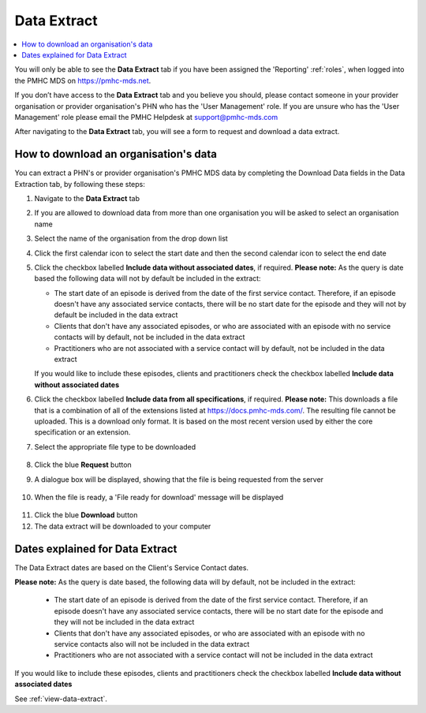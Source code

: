 .. _data-extraction:

Data Extract
============

.. contents::
   :local:
   :depth: 2

You will only be able to see the **Data Extract** tab if you have been assigned
the 'Reporting' :ref:`roles`, when logged into the PMHC MDS on https://pmhc-mds.net.

If you don’t have access to the **Data Extract** tab and you believe you should, please
contact someone in your provider organisation or provider organisation's PHN
who has the 'User Management' role. If you are unsure who has the 'User Management'
role please email the PMHC Helpdesk at support@pmhc-mds.com

After navigating to the **Data Extract** tab, you will see a form
to request and download a data extract.

.. figure:: screen-shots/data-extract.png
   :alt: PMHC MDS Organisations

.. _view-data-extract:

How to download an organisation's data
^^^^^^^^^^^^^^^^^^^^^^^^^^^^^^^^^^^^^^

You can extract a PHN's or provider organisation's PMHC MDS data by completing
the Download Data fields in the Data Extraction tab, by following these steps:

1. Navigate to the **Data Extract** tab
2. If you are allowed to download data from more than one organisation you will be
   asked to select an organisation name
3. Select the name of the organisation from the drop down list
4. Click the first calendar icon to select the start date and then the second
   calendar icon to select the end date
5. Click the checkbox labelled **Include data without associated dates**, if required.
   **Please note:** As the query is date based the following data will not by
   default be included in the extract:

   * The start date of an episode is derived from the date of the first service contact.
     Therefore, if an episode doesn't have any associated service contacts, there will be
     no start date for the episode and they will not by default be included in the data extract
   * Clients that don't have any associated episodes, or who are associated
     with an episode with no service contacts will by default, not be included in the data extract
   * Practitioners who are not associated with a service contact will by default, not be included
     in the data extract
   If you would like to include these episodes, clients and practitioners check
   the checkbox labelled **Include data without associated dates**
6. Click the checkbox labelled **Include data from all specifications**, if required.
   **Please note:** This downloads a file that is a combination of all of the
   extensions listed at https://docs.pmhc-mds.com/. The resulting file cannot
   be uploaded. This is a download only format. It is based on the most recent
   version used by either the core specification or an extension.
7. Select the appropriate file type to be downloaded

   .. figure:: screen-shots/data-extract-view-form.png
      :alt: PMHC MDS File Selected

8. Click the blue **Request** button
9. A dialogue box will be displayed, showing that the file is being requested from the server

.. figure:: screen-shots/data-extract-message-requesting.png
   :alt: PMHC MDS File Selected

10. When the file is ready, a 'File ready for download' message will be displayed

.. figure:: screen-shots/data-extract-message-download.png
   :alt: PMHC MDS File Selected

11. Click the blue **Download** button
12. The data extract will be downloaded to your computer

.. _data-extract-dates:

Dates explained for Data Extract
^^^^^^^^^^^^^^^^^^^^^^^^^^^^^^^^

The Data Extract dates are based on the Client's Service Contact dates.

**Please note:** As the query is date based, the following data will by
default, not be included in the extract:

   * The start date of an episode is derived from the date of the first service contact.
     Therefore, if an episode doesn't have any associated service contacts, there will be
     no start date for the episode and they will not be included in the data extract
   * Clients that don't have any associated episodes, or who are associated
     with an episode with no service contacts also will not be included in the data extract
   * Practitioners who are not associated with a service contact will not be included
     in the data extract

If you would like to include these episodes, clients and practitioners check the
checkbox labelled **Include data without associated dates**

See :ref:`view-data-extract`.
